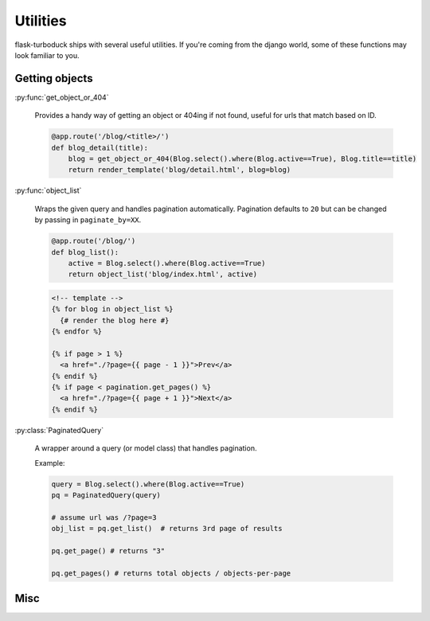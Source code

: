 .. _utils:

Utilities
=========

flask-turboduck ships with several useful utilities.  If you're coming from the
django world, some of these functions may look familiar to you.


Getting objects
---------------

:py:func:`get_object_or_404`

    Provides a handy way of getting an object or 404ing if not found, useful
    for urls that match based on ID.

    .. code-block:: python
    
        @app.route('/blog/<title>/')
        def blog_detail(title):
            blog = get_object_or_404(Blog.select().where(Blog.active==True), Blog.title==title)
            return render_template('blog/detail.html', blog=blog)

:py:func:`object_list`

    Wraps the given query and handles pagination automatically. Pagination defaults to ``20``
    but can be changed by passing in ``paginate_by=XX``.

    .. code-block:: python
    
        @app.route('/blog/')
        def blog_list():
            active = Blog.select().where(Blog.active==True)
            return object_list('blog/index.html', active)
    
    .. code-block:: html
    
        <!-- template -->
        {% for blog in object_list %}
          {# render the blog here #}
        {% endfor %}
        
        {% if page > 1 %}
          <a href="./?page={{ page - 1 }}">Prev</a>
        {% endif %}
        {% if page < pagination.get_pages() %}
          <a href="./?page={{ page + 1 }}">Next</a>
        {% endif %}

:py:class:`PaginatedQuery`

    A wrapper around a query (or model class) that handles pagination.

    Example:

    .. code-block:: python
    
        query = Blog.select().where(Blog.active==True)
        pq = PaginatedQuery(query)
        
        # assume url was /?page=3
        obj_list = pq.get_list()  # returns 3rd page of results
        
        pq.get_page() # returns "3"
        
        pq.get_pages() # returns total objects / objects-per-page


Misc
----


.. py:function:: slugify(string)

    Convert a string into something suitable for use as part of a URL,
    e.g. "This is a url" becomes "this-is-a-url"

    .. code-block:: python
    
        from flask_turboduck.utils import slugify
        
        
        class Blog(db.Model):
            title = CharField()
            slug = CharField()
            
            def save(self, *args, **kwargs):
                self.slug = slugify(self.title)
                super(Blog, self).save(*args, **kwargs)

.. py:function:: make_password(raw_password)

    Create a salted hash for the given plain-text password

.. py:function:: check_password(raw_password, enc_password)

    Compare a plain-text password against a salted/hashed password
